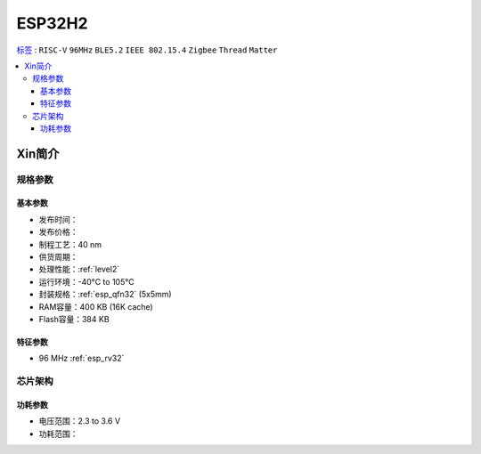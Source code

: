 
.. _esp32h2:

ESP32H2
================

`标签 <https://github.com/SoCXin/ESP32H2>`_ : ``RISC-V`` ``96MHz`` ``BLE5.2`` ``IEEE 802.15.4`` ``Zigbee`` ``Thread`` ``Matter``

.. contents::
    :local:

Xin简介
-----------

规格参数
~~~~~~~~~~~

基本参数
^^^^^^^^^^^

* 发布时间：
* 发布价格：
* 制程工艺：40 nm
* 供货周期：
* 处理性能：:ref:`level2`
* 运行环境：-40°C to 105°C
* 封装规格：:ref:`esp_qfn32` (5x5mm)
* RAM容量：400 KB (16K cache)
* Flash容量：384 KB


特征参数
^^^^^^^^^^^

* 96 MHz :ref:`esp_rv32`


芯片架构
~~~~~~~~~~~

功耗参数
^^^^^^^^^^^

* 电压范围：2.3 to 3.6 V
* 功耗范围：
